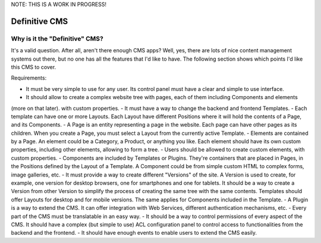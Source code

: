 NOTE: THIS IS A WORK IN PROGRESS!

Definitive CMS
##############

Why is it the "Definitive" CMS?
-------------------------------

It's a valid question. After all, aren't there enough CMS apps? Well, yes, there are lots of nice content management
systems out there, but no one has all the features that I'd like to have. The following section shows which points
I'd like this CMS to cover.

Requirements:

- It must be very simple to use for any user. Its control panel must have a clear and simple to use interface.
- It should allow to create a complex website tree with pages, each of them including Components and elements
(more on that later). with custom properties.
- It must have a way to change the backend and frontend Templates.
- Each template can have one or more Layouts. Each Layout have different Positions where it will hold the contents of a
Page, and its Components.
- A Page is an entity representing a page in the website. Each page can have other pages as its children.
When you create a Page, you must select a Layout from the currently active Template.
- Elements are contained by a Page. An element could be a Category, a Product, or anything you like. Each element
should have its own custom properties, including other elements, allowing to form a tree.
- Users should be allowed to create custom elements, with custom properties.
- Components are included by Templates or Plugins. They're containers that are placed in Pages, in the Positions defined
by the Layout of a Template. A Component could be from simple custom HTML to complex forms, image galleries, etc.
- It must provide a way to create different "Versions" of the site. A Version is used to create, for example,
one version for desktop browsers, one for smartphones and one for tablets. It should be a way to create a Version from
other Version to simplify the process of creating the same tree with the same contents. Templates should offer Layouts
for desktop and for mobile versions. The same applies for Components included in the Template.
- A Plugin is a way to extend the CMS. It can offer integration with Web Services, different authentication mechanisms, etc.
- Every part of the CMS must be translatable in an easy way.
- It should be a way to control permissions of every aspect of the CMS. It should have a complex (but simple to use)
ACL configuration panel to control access to functionalities from the backend and the frontend.
- It should have enough events to enable users to extend the CMS easily.
